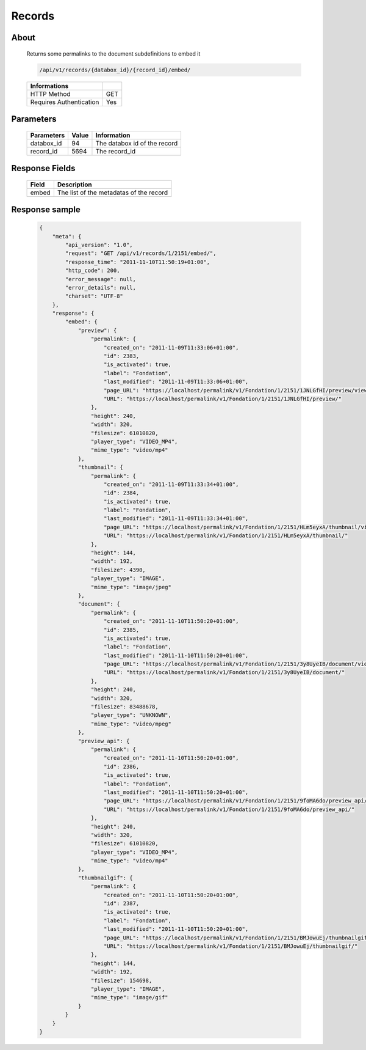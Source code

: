 Records
============

About
-----

  Returns some permalinks to the document subdefinitions to embed it 

  .. code-block:: bash

    /api/v1/records/{databox_id}/{record_id}/embed/

  ======================== =====
   Informations             
  ======================== =====
   HTTP Method              GET
   Requires Authentication  Yes
  ======================== =====

Parameters
----------

  ======================== ============== ==============================
   Parameters               Value          Information 
  ======================== ============== ==============================
   databox_id               94 	           The databox id of the record 
   record_id 	              5694 	         The record_id 
  ======================== ============== ==============================

Response Fields
---------------

  ========== ================================
   Field      Description
  ========== ================================
    embed 	  The list of the metadatas of the record 
  ========== ================================

Response sample
---------------

  .. code-block:: javascript

    {
        "meta": {
            "api_version": "1.0",
            "request": "GET /api/v1/records/1/2151/embed/",
            "response_time": "2011-11-10T11:50:19+01:00",
            "http_code": 200,
            "error_message": null,
            "error_details": null,
            "charset": "UTF-8"
        },
        "response": {
            "embed": {
                "preview": {
                    "permalink": {
                        "created_on": "2011-11-09T11:33:06+01:00",
                        "id": 2383,
                        "is_activated": true,
                        "label": "Fondation",
                        "last_modified": "2011-11-09T11:33:06+01:00",
                        "page_URL": "https://localhost/permalink/v1/Fondation/1/2151/1JNLGfHI/preview/view/",
                        "URL": "https://localhost/permalink/v1/Fondation/1/2151/1JNLGfHI/preview/"
                    },
                    "height": 240,
                    "width": 320,
                    "filesize": 61010820,
                    "player_type": "VIDEO_MP4",
                    "mime_type": "video/mp4"
                },
                "thumbnail": {
                    "permalink": {
                        "created_on": "2011-11-09T11:33:34+01:00",
                        "id": 2384,
                        "is_activated": true,
                        "label": "Fondation",
                        "last_modified": "2011-11-09T11:33:34+01:00",
                        "page_URL": "https://localhost/permalink/v1/Fondation/1/2151/HLm5eyxA/thumbnail/view/",
                        "URL": "https://localhost/permalink/v1/Fondation/1/2151/HLm5eyxA/thumbnail/"
                    },
                    "height": 144,
                    "width": 192,
                    "filesize": 4390,
                    "player_type": "IMAGE",
                    "mime_type": "image/jpeg"
                },
                "document": {
                    "permalink": {
                        "created_on": "2011-11-10T11:50:20+01:00",
                        "id": 2385,
                        "is_activated": true,
                        "label": "Fondation",
                        "last_modified": "2011-11-10T11:50:20+01:00",
                        "page_URL": "https://localhost/permalink/v1/Fondation/1/2151/3y8UyeIB/document/view/",
                        "URL": "https://localhost/permalink/v1/Fondation/1/2151/3y8UyeIB/document/"
                    },
                    "height": 240,
                    "width": 320,
                    "filesize": 83488678,
                    "player_type": "UNKNOWN",
                    "mime_type": "video/mpeg"
                },
                "preview_api": {
                    "permalink": {
                        "created_on": "2011-11-10T11:50:20+01:00",
                        "id": 2386,
                        "is_activated": true,
                        "label": "Fondation",
                        "last_modified": "2011-11-10T11:50:20+01:00",
                        "page_URL": "https://localhost/permalink/v1/Fondation/1/2151/9foMA6do/preview_api/view/",
                        "URL": "https://localhost/permalink/v1/Fondation/1/2151/9foMA6do/preview_api/"
                    },
                    "height": 240,
                    "width": 320,
                    "filesize": 61010820,
                    "player_type": "VIDEO_MP4",
                    "mime_type": "video/mp4"
                },
                "thumbnailgif": {
                    "permalink": {
                        "created_on": "2011-11-10T11:50:20+01:00",
                        "id": 2387,
                        "is_activated": true,
                        "label": "Fondation",
                        "last_modified": "2011-11-10T11:50:20+01:00",
                        "page_URL": "https://localhost/permalink/v1/Fondation/1/2151/BMJowuEj/thumbnailgif/view/",
                        "URL": "https://localhost/permalink/v1/Fondation/1/2151/BMJowuEj/thumbnailgif/"
                    },
                    "height": 144,
                    "width": 192,
                    "filesize": 154698,
                    "player_type": "IMAGE",
                    "mime_type": "image/gif"
                }
            }
        }
    }